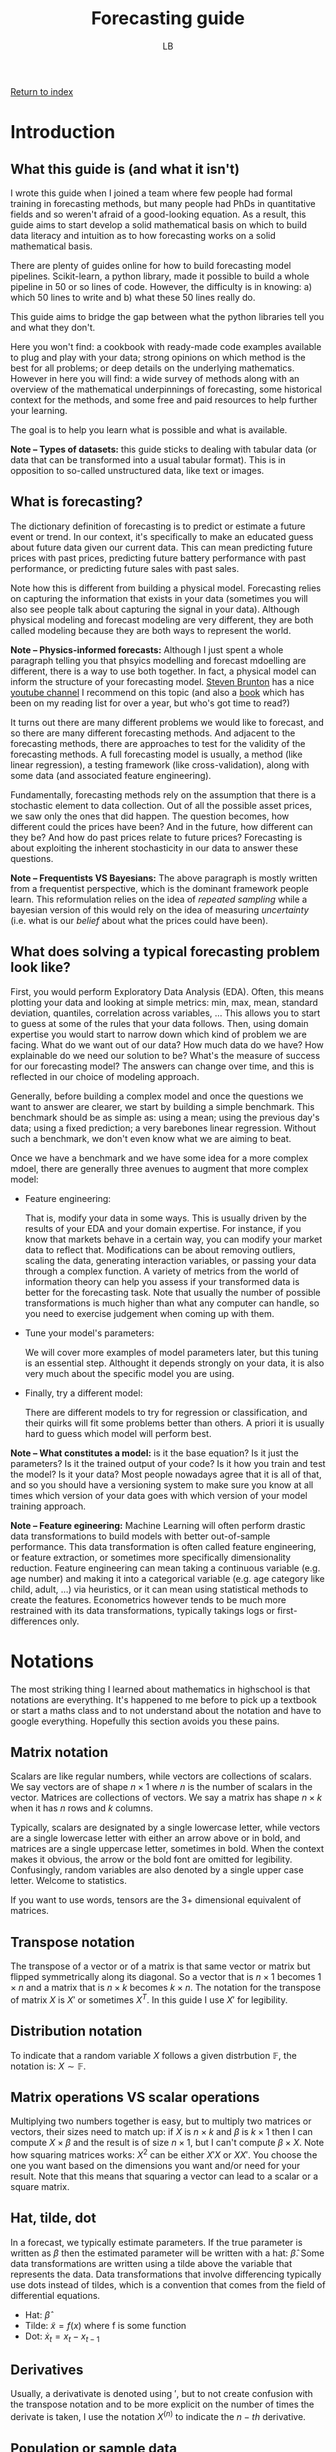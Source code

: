 #+title: Forecasting guide
#+author: LB
#+version: 2

[[./index.org][Return to index]]

* Introduction

** What this guide is (and what it isn't)

I wrote this guide when I joined a team where few people had formal training in forecasting methods, but many people had PhDs in quantitative fields and so weren't afraid of a good-looking equation.
As a result, this guide aims to start develop a solid mathematical basis on which to build data literacy and intuition as to how forecasting works on a solid mathematical basis.

There are plenty of guides online for how to build forecasting model pipelines. Scikit-learn, a python library, made it possible to build a whole pipeline in 50 or so lines of code. However, the difficulty is in knowing: a) which 50 lines to write and b) what these 50 lines really do.

This guide aims to bridge the gap between what the python libraries tell you and what they don't.

Here you won't find: a cookbook with ready-made code examples available to plug and play with your data; strong opinions on which method is the best for all problems; or deep details on the underlying mathematics.
However in here you will find: a wide survey of methods along with an overview of the mathematical underpinnings of forecasting, some historical context for the methods, and some free and paid resources to help further your learning.

The goal is to help you learn what is possible and what is available.

*Note -- Types of datasets:* this guide sticks to dealing with tabular data (or data that can be transformed into a usual tabular format). This is in opposition to so-called unstructured data, like text or images.

** What is forecasting?

The dictionary definition of forecasting is to predict or estimate a future event or trend. In our context, it's specifically to make an educated guess about future data given our current data. This can mean predicting future prices with past prices, predicting future battery performance with past performance, or predicting future sales with past sales.

Note how this is different from building a physical model. Forecasting relies on capturing the information that exists in your data (sometimes you will also see people talk about capturing the signal in your data). Although physical modeling and forecast modeling are very different, they are both called modeling because they are both ways to represent the world.

*Note -- Physics-informed forecasts:* Although I just spent a whole paragraph telling you that phsyics modelling and forecast mdoelling are different, there is a way to use both together. In fact, a physical model can inform the structure of your forecasting model. [[https://www.eigensteve.com/][Steven Brunton]] has a nice [[https://www.youtube.com/channel/UCm5mt-A4w61lknZ9lCsZtBw][youtube channel]] I recommend on this topic (and also a [[https://databookuw.com/][book]] which has been on my reading list for over a year, but who's got time to read?)

It turns out there are many different problems we would like to forecast, and so there are many different forecasting methods. And adjacent to the forecasting methods, there are approaches to test for the validity of the forecasting methods. A full forecasting model is usually, a method (like linear regression), a testing framework (like cross-validation), along with some data (and associated feature engineering).

Fundamentally, forecasting methods rely on the assumption that there is a stochastic element to data collection. Out of all the possible asset prices, we saw only the ones that did happen. The question becomes, how different could the prices have been? And in the future, how different can they be? And how do past prices relate to future prices? Forecasting is about exploiting the inherent stochasticity in our data to answer these questions.

*Note -- Frequentists VS Bayesians:* The above paragraph is mostly written from a frequentist perspective, which is the dominant framework people learn. This reformulation relies on the idea of /repeated sampling/ while a bayesian version of this would rely on the idea of measuring /uncertainty/ (i.e. what is our /belief/ about what the prices could have been).

** What does solving a typical forecasting problem look like?

First, you would perform Exploratory Data Analysis (EDA). Often, this means plotting your data and looking at simple metrics: min, max, mean, standard deviation, quantiles, correlation across variables, ... This allows you to start to guess at some of the rules that your data follows.
Then, using domain expertise you would start to narrow down which kind of problem we are facing. What do we want out of our data? How much data do we have? How explainable do we need our solution to be? What's the measure of success for our forecasting model? The answers can change over time, and this is reflected in our choice of modeling approach.

Generally, before building a complex model and once the questions we want to answer are clearer, we start by building a simple benchmark. This benchmark should be as simple as: using a mean; using the previous day's data; using a fixed prediction; a very barebones linear regression. Without such a benchmark, we don't even know what we are aiming to beat.

Once we have a benchmark and we have some idea for a more complex mdoel, there are generally three avenues to augment that more complex model:

+ Feature engineering:

  That is, modify your data in some ways. This is usually driven by the results of your EDA and your domain expertise. For instance, if you know that markets behave in a certain way, you can modify your market data to reflect that. Modifications can be about removing outliers, scaling the data, generating interaction variables, or passing your data through a complex function. A variety of metrics from the world of information theory can help you assess if your transformed data is better for the forecasting task. Note that usually the number of possible transformations is much higher than what any computer can handle, so you need to exercise judgement when coming up with them.
  
+ Tune your model's parameters:

  We will cover more examples of model parameters later, but this tuning is an essential step. Althought it depends strongly on your data, it is also very much about the specific model you are using.

+ Finally, try a different model:

  There are different models to try for regression or classification, and their quirks will fit some problems better than others. A priori it is usually hard to guess which model will perform best.

*Note -- What constitutes a model:* is it the base equation? Is it just the parameters? Is it the trained output of your code? Is it how you train and test the model? Is it your data? Most people nowadays agree that it is all of that, and so you should have a versioning system to make sure you know at all times which version of your data goes with which version of your model training approach.

*Note -- Feature egineering:* Machine Learning will often perform drastic data transformations to build models with better out-of-sample performance. This data transformation is often called feature engineering, or feature extraction, or sometimes more specifically dimensionality reduction. Feature engineering can mean taking a continuous variable (e.g. age number) and making it into a categorical variable (e.g. age category like child, adult, ...) via heuristics, or it can mean using statistical methods to create the features. Econometrics however tends to be much more restrained with its data transformations, typically takings logs or first-differences only.

* Notations

The most striking thing I learned about mathematics in highschool is that notations are everything. It's happened to me before to pick up a textbook or start a maths class and to not understand about the notation and have to google everything. Hopefully this section avoids you these pains.

** Matrix notation

Scalars are like regular numbers, while vectors are collections of scalars. We say vectors are of shape \( n \times 1 \) where \( n \) is the number of scalars in the vector. Matrices are collections of vectors. We say a matrix has shape \( n \times k \) when it has \( n \) rows and \( k \) columns.

Typically, scalars are designated by a single lowercase letter, while vectors are a single lowercase letter with either an arrow above or in bold, and matrices are a single uppercase letter, sometimes in bold. When the context makes it obvious, the arrow or the bold font are omitted for legibility. Confusingly, random variables are also denoted by a single upper case letter. Welcome to statistics.

If you want to use words, tensors are the 3+ dimensional equivalent of matrices.

** Transpose notation

The transpose of a vector or of a matrix is that same vector or matrix but flipped symmetrically along its diagonal. So a vector that is \( n \times 1 \) becomes \( 1 \times n \) and a matrix that is \( n \times k \) becomes  \(k \times n \). The notation for the transpose of matrix \( X\) is \( X' \) or sometimes \( X^T \). In this guide I use \( X' \) for legibility.

** Distribution notation

To indicate that a random variable \( X \) follows a given distrbution \( \mathbb{F} \), the notation is: \( X \sim \mathbb{F} \).

** Matrix operations VS scalar operations

Multiplying two numbers together is easy, but to multiply two matrices or vectors, their sizes need to match up: if \( X\) is \( n \times k \) and \( \beta \) is \( k \times 1 \) then I can compute \( X \times \beta \) and the result is of size \( n \times 1 \), but I can't compute \( \beta \times X \). Note how squaring matrices works: \( X^2 \) can be either \( X'X \) or \( XX' \). You choose the one you want based on the dimensions you want and/or need for your result. Note that this means that squaring a vector can lead to a scalar or a square matrix.

** Hat, tilde, dot

In a forecast, we typically estimate parameters. If the true parameter is written as \( \beta \) then the estimated parameter will be written with a hat: \( \hat{\beta} \). Some data transformations are written using a tilde above the variable that represents the data. Data transformations that involve differencing typically use dots instead of tildes, which is a convention that comes from the field of differential equations.
+ Hat: \( \hat{\beta} \)
+ Tilde: \( \tilde{x} = f(x) \) where f is some function
+ Dot: $\dot{x}_{t} = x_{t} - x_{t-1}$
  
** Derivatives

Usually, a derivativate is denoted using \( ' \), but to not create confusion with the transpose notation and to be more explicit on the number of times the derivate is taken, I use the notation \( X^{(n)} \) to indicate the \( n-th \) derivative.

** Population or sample data

Throughout the guide, I talk about population data and sample data. The population is the entire data that can, while the sample data is the part of that total that I collected.

For instance, if I measure the height of everyone in a building, that is a sample of all the heights that are possible for people. Note that the definition of population data can be difficult: it could be all the people currently alive, or all the people ever. How far back do we go? Up until homo sapiens first appears? Such considerations are usually important insofar as it's important to understand if the data that was collected was collected because it was special in some way (e.g. is there some selection bias at play).

Consider a maybe less contrived example. In the stock market, we observe only one price for each time of the day for each asset. What is the population distribution for that data? Is it a distribution for each time? What if some times have no new prices? Is it a distribution for each day? Is it a distribution for each asset? It's unlikely that there is a true answer here, rather what matters is what we're trying to model.

** Expectation, variance, covariance

The operator \( \mathbb{E} \) is called the expectation, or expected value, and it is (usually) equivalent to the mean. The variance operator is most often written \( Var \), and the covariance operator \( Cov \).

** Conditional notation

Sometimes, we want to express what we know about a random variable given some knowledge we already have, as opposed to without that knowledge. Consider the random variable \( Y \), and some information \( X \). We write formally that \( Y \) given \( X \) is \( Y | X \).

* Machine Learning and Econometrics

** Why bother with Econometrics

Nowadays, almost all the best forecasting methods come from the field of Machine Learning (ML). So why bother with an old field like Econometrics? Although it's often true that Econometrics methods perform less well (specifically when measuring out-of-sample performance), they are often much more explainable. Moreover, the mathematics of ML tend to focus on numerical computation while the mathematics of Econometrics tend to focus on analytical solutions to modelling problems. As a result, the two tool sets complement each other well.

** Econometrics

Historically, Econometrics came first. It can be considered a sub-branch of Statistics and Economics. Some classic questions for Econometrics are:
+ Given some past price data, can I predict future price data?
+ Given an equation for how unemployment and inflation are linked, can I estimate the parameters of this equation?
+ Can I evaluate the existence/validity of the causal link between seemingly unrelated data?

Because Econometrics is older, it concerns itself a lot with:
+ Causality and how to recover it from data, in the context of explaining in-sample effects.
+ Estimation with small datasets (Economics departments used to have armies of grad students invert matrices by hand).
+ Analytical solutions and other theoretical results (e.g. BLUE estimators).

** Machine Learning

Machine Learning is a more recent field and is usually considered a sub-branch of Statistics and Computer Science. Machine Learning concerns itself more with issues of pattern recognition. Some classic questions for Machine Learning are:
+ Given different classes for my data, can I predict the class of a new piece of data?
+ How well does my prediction generalize outside of my training data?
+ Can I use the features of my data to come up with a classification?

Because Machine Learning is more recent and is more in line with modern computing advances, it concerns itself a lot with:
+ Numerical solutions to problems (e.g. gradient descent).
+ Out-of-sample predictions and predictions on very different data (i.e. overfitting).
+ Applied heuristics (e.g. how to select a best model in practice, regardless of theory?).

Nowadays both fields can and should use each others' tools. In practice, both can tend to look down on each other. ML practitioners think Econometricians don't know how to use computers properly and Econometricians think it's crazy that people don't seem to care about causality or statistics anymore.

** Supervised or unsupervised learning

*** Some examples of problems and their solutions

+ Can you predict future energy prices with past prices and weather forecasts?
  Linear regression approach:
  + Strong model assumption of linearity
  + Distributional assumptions built-in, so immediate hypothesis tests and confidence intervals
  + Easily explainable
          
  Random Forest approach:
  + Less overfitting, no parametric formula assumptions
  + Less explainable (SHAP can explain feature importance but is flawed)
  + No confidence intervals unless we bootstrap, requiring more data and/or compute

+ Can you predict whether a bus's battery will last until the end of a trip?

  Polynomial or Exponential regression to fit battery discharge behavior on given road:
  + Strong model assumptions closely fit our physical understanding
  + Granularity of prediction during the ride
  + Easily explainable
	
  Classification approach:
  + Easy to compute even before the trip based on battery, vehicle, and route indicators
  + Very easy to communicate
  + Simple 0 or 1 indicator, but not very granular

* Regression

** Why focus on regression analysis

In the next section we will spend a significant amount of time on regression analysis and its mathematical underpinnings. The reason for this choice is four-fold:

+ Regression is a somewhat simple model with strong mathematical underpinnings. These assumptions are very useful for understanding what we want in a "well-behaved" model, not just for linear regression.
+ Regression has a lot of extensions. It can be linear or have many different shapes, it has extensions that allow for parameter shrinkage and automatic selection (see elastic net later on), and overall offers a surprisingly flexible and explainable framework. Even in cases where the ultimate model is not linear regression, I still find myself thinking about a lot of the concepts I explain here when making sure my random forest or support vector machine is working correctly.
+ A lot of classification models can be represented with a regression set up (e.g. logit or probit).
+ That's how I learned forecasting, so I'm biased.

*Note -- What does the word regression mean?:* You may have heard the term /regression towards the mean/, and you might know that regression in most contexts means /going back/ or /reverting/. Regression towards the mean is when you sample data from some process, let's say you measure people's heights, and you observe a really large number, say someone measures above 2 meters. Then you would expect your next sample to not be so extreme, and instead be \closer\ to the mean value, in our example the mean height.

** History

Regression was officially discovered and published by Adrien-Marie Legendre in 1805, although Gauss is rumored to have used the method in his work up to 10 years before and is credited with significant advancements to the method.
The method originally came from the fields of astronomy and geodesy, and in particular came about to solve the challenges of navigating the Earth's oceans during the Age of Discovery.

The problem to solve was the following: given some features \( X \), a \( n \times k \) matrix, and some outputs \( y \), a \( n \times 1 \) vector, can you find the link between \( X \) and \( y \)? Nowadays Econometrics also really cares about whether that link is causal (which is arguable not a mathematics question), but the fundamental mathematical problem is to estimate that relationship.

The problem they set out to solve is to find \( \beta \) such that:

\[y = X \beta + \varepsilon \]

This equation is often called the /regression anatomy formula/.

Another way of looking at it, is to think about defining the shape of the error that you are willing to live with:

\[\varepsilon = y - X \beta\]

Note that \( \varepsilon \) is \( n \times 1 \) and \( \beta \) is \( k \times 1 \).

Furthermore keep in mind that the fundamental goal of linear regression is to reduce the dimensionality of your problem. Reducing a scatter of points to a single line loses some information. The data is not allowed to move in some directions as a trade-off to make the problem more explainable. Ideally all the movement removed is represented by the error term, but that is not always true.

*Note -- Linear VS non-linear regression:* What makes the regression linear? Above, we saw that we can interpret regression as defining the shape of error we can live with. If that function is /linear/ in \( X \), then the regression is said to be linear. In practice, this is visible because if you draw your regression line, it will be straight. This consideration is separate from how we measure our error term (vertical, perpendicular, squares, etc), as discussed in the next section.

** How would you solve this?

Looking at the image below with a linear scatter: where would you put the line of best fit?

#+ATTR_HTML: :align center
[[./scatter.png]]

If we draw a straight line through these points, then the distance between the points and the line is our error. Ideally we would want the total error, i.e. the sum of those distances, to be minimized. This idea of minimising a sum of error terms is key to most ML methods.

Visually, that error can be represented by line segments that start at our data points and go towards the fitted line. But which orientation should the segments have?

The segments could intersect with the line of best fit perpendicularly:

#+ATTR_HTML: :align center
[[./scatter_orthogonal.png]]

Or the segments could all be parallel to one of the axes:

#+ATTR_HTML: :align center
[[./scatter_parallel.png]]

Gauss and Legendre's insight was to draw not line segments, but squares, and to find the line that minimizes those squares:

#+ATTR_HTML: :align center
[[./scatter_squares.png]]

Look at how different those lines look like:

#+ATTR_HTML: :align center
[[./scatter_all_lines.png]]

Fundamentally, there are two considerations:
1. Which direction the error lines are pointing - we saw vertical and perpendicular, but horizontal is also possible. A vertical line (i.e. parallel to the y-axis) implies that we only consider errors for the \( X \) variables, while a horizontal line (i.e. parallel to the x-axis) implies that we only consider errors for \( y \) variable. A perpendicular line implies that we consider the errors for both the \( X \) and \( y \) variables. Whether the line segment is vertical, horizontal, or perpendicular changes the /regression anatomy formula/.
2. How we sum our errors - the most common ways are the /Mean Squared Errors/ (MSE) and the /Mean Absolute Errors/ (MAE). For the MSE, we square our errors and then sum them, while for the MAE we take the absolute value of our errors and then sum them. More formally:

\[MSE = \frac{1}{n} \sum_{i=1}^{n} \left( \varepsilon_i \right)^2 = \frac{1}{n} \sum_{i=1}^{n} \left( y_i - x_i \beta \right)^2 \]
\[MAE = \frac{1}{n} \sum_{i=1}^{n} | \varepsilon_i | = \frac{1}{n} \sum_{i=1}^{n} | y_i - x_i \beta | \]

Where \( y_i \) is a scalar and \( x_i \) is a vector, making the MSE and MAE scalars.

Using vertical lines and squaring them to minimise the MSE is how we obtain the most commonly known regression formula: /Ordinary Least Squares/ (OLS). But of course, all other set-ups are allowed: horizontal errors with the MAE, perpendicular errors with the MSE, etc. That last one is called [[https://en.wikipedia.org/wiki/Total_least_squares][/total regression/]], or sometimes [[https://en.wikipedia.org/wiki/Deming_regression][/orthogonal regression/ or even /Deming regression/]]. It is rare to see it in practice as a form of regression, and instead this approach is more commonly seen in ML methods such [[https://en.wikipedia.org/wiki/Principal_component_analysis][Principal Component Analysis (PCA)]] or [[https://en.wikipedia.org/wiki/Support_vector_machine][Support Vector Machines (SVM)]].

For now, we focus our attention on OLS, and why the insight of minimising squares is so powerful:
+ Squaring your errors before adding them together means that positive errors and negative errors do not cancel each other out.
+ The square function is easy to differentiate, so we can look at our estimated errors, square them, and taking the derivative, we can easily derive our estimator for \( \beta \) analytically. Compare this with the MAE, which has a kink around 0 and is therefore not easily differentiable.
+ Squaring is how we calculate the Euclidian distance in an arbitrary vector space. Looking at the vector space spanned by \( X \), squaring the elements is like computing the \( L2 \) norm. In particular, you can prove that minimizing the \( L2 \) norm is a type of projection onto a vector space. And since minimizing the \( L2 \) norm is how we solve for our OLS estimator, we can understand OLS as a projection of \( y \) onto the vector space spanned by \( X \). This gives us a strong geometric representation of what our approach does.

** Key Theorems

We now turn our attention to the two key results needed for classical linear regression to work nicely: the Law of Large Numbers (LLN) and the Central Limit Theorem (CLT). Both are limit theorems but the former is about point estimation while the latter is about distributional estimation.

*** LLN

\[ \lim_{n \to \inf} \frac{1}{n} \sum_{i=1}^{n} x_i = \overline{X}_n = \mathbb{E}[X]\]

The main intuition behind the LLN is that if you repeat an experiment enough times, the average value of the samples is the true average. More specifically, this theorem makes use of mathematical limits and claims that as we get more data, we converge to the true average.

*** CLT

\[ \lim_{n \to \inf} \frac{\sqrt{n}}{\sigma} \left( \overline{X}_n - \mu \right) \sim \mathcal{N}(0,1) \]

The main intuition behind the CLT is that if you repeat an experiment enough times, you know how the average of those experiments will behave. More specifically, the distribution of the average value of the samples follows a normal distribution.

Historically, the normal distribution and the mean are two very well-understood tools in statistics. As a result, the LLN and CLT work together as the building blocks of many forecasting methods. They are the reason why having more data is better. It's better in fact because these are limit theorems, and more data (should) mean better convergence. In practice, finite sample properties of limit theorems are not always very well-behaved. There are heuristics to deal with this, but in general:
+ For Econometrics methods using OLS, 300 data points can be enough
+ For ML methods using trees, 1 000 data points can be enough

These two theorems together guarantee a wide variety of desirable properties for linear regression (i.e. BLUE estimator via the Gauss-Markov theorem). However, these two theorems are also what allows bootstrapping and neural networks to work. They really underpin the whole field of estimation.
Here I've expressed these ideas using the Frequentist framework, but these theorems also Bayesian equivalents.

The next section covers assumptions needed for our OLS estimator to be well-behaved. These assumptions are chosen in large part for how they rely on the LLN and CLT.

*Note -- Why is there no \( n \) on the right hand side of the limit equation?* For many years, I was told it's bad form to have the \( n \) there, with no better explanation. It's not until reading [[./book-list.org][The Simple and Infinite Joy of Mathematical Statistics]] that I saw a good reason: once you take the limit in a given variable, it is gone from your expression! For years that convention was nagging at me just enough to stay in mind, not enough to actively seek out the reason, but now I (and you) know.

** The OLS estimator

There are many equivalent ways to derive the Ordinary Least Squares estimator for a linear equation. Here we take the square of our errors and differentiate them. Setting the derivative equal to 0 allows us to solve for the $\beta$ that minimizes the errors. We check that this is indeed the minimum by taking the second derivative. Note that the following is written in matrix notation, so $\varepsilon' \varepsilon$ is really $\varepsilon^2$. Note how $\varepsilon' \varepsilon$ is a scalar. We start with the first order condition:

\begin{alignat}{3}
  \mathop{\arg\min}\limits_\beta \hspace{2mm} \varepsilon' \varepsilon \\
  &= \mathop{\arg\min}\limits_\beta (y - X \beta)'(y - X \beta) \\
p  &\Leftrightarrow \frac{d}{d\hat{\beta}} \left[(y - X \hat{\beta})' (y - X \hat{\beta}) \right] = 0 \\
  &\Leftrightarrow \frac{d}{d\hat{\beta}} \left[y'y - y' X \hat{\beta} - \hat{\beta}' X' y + \hat{\beta}' X' X \hat{\beta} \right] = 0 \\
  &\Leftrightarrow \frac{d}{d\hat{\beta}} \left[y'y - 2 \hat{\beta}' X' y + \hat{\beta}' X' X \hat{\beta} \right] = 0 \\
  &\Leftrightarrow - 2 X' y + 2 X' X \hat{\beta} = 0 \\
  &\Leftrightarrow X' X \hat{\beta} = X'y \\
  &\Leftrightarrow \hat{\beta} = (X'X)^{-1}X'y
\end{alignat}

From (1) to (2), replace \( \varepsilon \) by its definition. \\
From (2) to (3), take the first derivative to find the \( \arg\min \). Use \( \hat{\beta} \) to indicate the estimator as opposed to the true value. Note that this whole expression is a scalar, it is equal to the number 0, not a matrix of 0s. This means we can take transposes of each element. \\
From (3) to (4), expand the terms. \\
From (4) to (5), rearrange the scalar terms to group them by exponent of \( \beta \). \\
From (5) to (6), apply the derivative. \\
From (6) to (7), move over the terms by adding on both sides and dividing by 2 on both sides. \\
Finally from (7) to (8), multiply by the inverse on both sides. \\

Now we look at the second order condition:
\begin{alignat}{1}
  \frac{d^2}{d\hat{\beta}^2} \left[(y - X \hat{\beta})' (y - X \hat{\beta}) \right] = X'X > 0
\end{alignat}

So the estimator does in fact minimize the squared error. \\

The complete derivation is only included to satisfy the more curious readers. For those who want some extra credit, look into two other ways of deriving this same estimator: the method of moments and the maximum likelihood estimation method. Regardless, the most important thing to remember from this derivation is the final formula:
\[ \hat{\beta} = (X'X)^{-1}X'y \]
Most crucially, note the need for matrix inversion. A lot of estimation methods rely under the hood on matrix inversions, which is one of the reasons why inverting matrices is such an important aspect of modern computing.

In the next section, we look in detail at the assumptions that make OLS the *best* estimator.

** Assumptions deep-dive

A few assumptions are required so we can use our theorems to make OLS a valid estimation method. These assumptions are sometimes labeled *A1* to *A5* (*A* for assumption) and have a few variations. I list all these assumptions in quite a lot of (mathematical) detail here in an attempt to provide a mathematically solid intuition.

**** *A1*: \( X \) is a \( n \times k \) matrix with rank \( \rho(X) = k \), i.e. it has full rank
  The rank of the matrix refers to how many /true/ columns there are in the matrix. Remember that the columns in \( X \) are the features, so this is really a statement about the validity of our features. A classic case where this rank assumption is violated is if one column can be written as a linear combination of other columns, then that column contains redundant information and it wouldn't count towards the rank of \( X \). \\
  Consider the case where one column is \( age \), and another column is \( age \times 2 \). The second column does not contain any new information. Another example would be a column for \( salary \), a column for \( years\_of\_study \), and a third column which is \( salary + years\_of\_study \times 10 000 \). That third column contains fundamentally the same information as the first two. This issue is also particularly common when creating categorical variables and including all the categories.
  Note however how this only applies to linear combinations. A column like \( age^2 \), or \( salary \times years\_of\_study \) would not be a linear combination of other columns because two columns are multiplied together. These are actually valid and often useful transformations.
  
**** *A2*: The model is linear and can be written as\( y = X \beta + \varepsilon\) with \( \mathbb{E}[\varepsilon] = 0 \)
  This assumption is about the shape of the model. We assume a linear relation between our features and our outcomes. Note that the condition on the expectation of \( \varepsilon \) is easily obtained by taking advantage of the fact the \( \mathbb{E} \) operator is linear. Consider the case where \( \mathbb{E}[\varepsilon] = \mu \), you can rearrange your terms to redefine \( \tilde{X} = X + \mu \), and \( \tilde{\varepsilon} = \varepsilon - \mu \) and satisfy that condition.

**** *A3*: The different features (i.e. columns) in \( X \) are "unrelated" or "exogenous" with respect to \( \varepsilon \)
  This assumption is about making sure that the errors do not actually contain signal. A classic case where this happens is when there is another feature that is not included in \( X \) but is correlated with the features in \( X \). Consider running a regression of \( salary \) on \( years\_of\_schooling \). \( age \) is most likely correlated with both \( salary \) and \( years\_of\_schooling \) but is not included in the features. This means that \( \varepsilon \) will be correlated with our \( X \). We call such variables *confounders*, and when forgotten they introduce bias in our estimate for \( \beta \).\\
    A3 comes in different flavors. Here they are, in order where the first one is the strongest assumption and the last one is the weakest (in the sense that the stronger assumption implies the weaker one). The details of what this means for the estimator \( \beta \) is out of the scope of this guide, but I think it can be useful to see how subtle differences can actually mean a lot:

***** *A3F*: \( X \) is /non-stochastic/ or /fixed in repeated samples/.
This is when \( X \) is actually not a random variable. For the cases we concern ourselves with, this is almost never the case. However it shows how all of our estimation techniques rely on our data being stochastic.
***** *A3Rfi*: \( X = {x_{i,j}}, \forall i, j \) are /random and mutually statistically fully independent/ from \( \varepsilon_i \).
Note how this independence is across features and across individuals (i.e. across the columns and across the rows). This is a very strong assumption and is almost never true, simply by virtue of the fact that most things are correlated in life.
***** *A3Rmi*: \( X \) are random and with \( \varepsilon \) are vector mean independent, i.e. \( \mathbb{E}[\varepsilon | X] = constant \) (that constant must be 0 from A2).
Note first that I use vector notation here, meaning that the independence holds across individuals (i.e. across rows). Secondly take note of what the conditional expected value means: I can't learn more information about \( \varepsilon \) by adding that I know X.
***** *A3Rsru*: \( X = {x_{i,j}} \) are random and with \( \varepsilon \) are same row uncorrelated, i.e. \( \mathbb{E}[\varepsilon_i x_{i,j}] = 0 \forall i,j \).
Note that this is no longer vector notation, so there could be some correlation across the rows between our features and our errors. These are sometimes referred to as spillover effects and they are the bane of randomized control trials. Note also that we don't write this as a conditional expectation, but as a multiplication. In practice, \( \mathbb{E}[\varepsilon_i | x_{i,j}] = 0 \forall i,j \) would be a different stronger assumption, but in practice we would use it to show that the product is 0. This is the part that matters mechanically for getting rid of bias terms.

**** *A4*: The variance of the errors is of a known shape
We now look at assumptions on the covariance of the errors. Just like *A3*, the following are in order of the strongest to the weakest assumption:
***** *A4GMiid*: \( \varepsilon_i | X \) are identically and independently drawn and all moments of \( \varepsilon \) are finite.
Moments are key statistics of distributions and generalize the idea of mean and variance. The mean is the first moment, the variance is the second moment, the skewness is the third moment, and the kurtosis (i.e. the /tailedness/) is the fourth moment. The number of the moment refers to the largest polynomial used to compute it. The mean uses a power of 1, while the variance a power of 2, etc. This assumption implies that all individual \( \varepsilon \) have the same mean, variance, etc. The moments being finite is very important as that condition is needed for the LLN and CLT to work properly. In practice, we never get infinite values, but we can still get numerically unstable ones.
***** *A4GM*: \( \mathbb{E}[\varepsilon \varepsilon' | X] = \sigma^2 I_n \) where \( \sigma < \inf \) (i.e. the second moment is finite).
Here \( I_n \) is the identity matrix of size \( n \times n \), so really this means that we have the following properties for our errors: (i) /homoskedasticity/: \( \mathbb{E}[\varepsilon_i^2] = \sigma^2 \)n, so our errors have the same variance regardless of our \( X \) and (ii) /no autocorrelation/: \( \mathbb{E}[\varepsilon_i \varepsilon_k] = 0 \forall i \ne k \), so our errors are not correlated across rows with each other.
***** *A4 \( \Omega \)*: \( \mathbb{E}[\varepsilon \varepsilon' | X] = c^2 \Omega \) where \( \Omega \) is a \( n \times n \), positive definite matrix, and all its elements are finite.
This assumption is weaker because it allows for correlation across \( \varepsilon_i \) in \( \Omega \), but note how we still require finite second moments. If the variance is not finite, our errors are unbounded and everything breaks down.

**** *A5*: The errors are normally distributed
\( \varepsilon | X \sim \mathcal{N}(0,\sigma^2 I_n) \)
This final assumption is what allows us to use standard-t as well as normal distributions when performing hypothesis tests, and it is the assumption most susceptible to breaking. Even if we can confirm the distribution of the errors in sample, it is very difficult to have any certainty about the distribution of the errors out of sample.
In practice, this assumption is used as a check that our model is behaving appropriately, otherwise we'd have to go back to the drawing board. \\

*Note -- Which assumptions do we actually use*: In classical Econometrics, the most common assumptions we try to have are *A1*, *A2*, *A3Rmi*, *A4GM*, and *A5*. This is mostly based on heuristics, and of course the stronger the assumptions you can guarantee, the better. \\

*Note -- OLS is the /best/*: OLS is best in the BLUE sense. BLUE here stands for Best Linear Unbiased Estimator. Best is meant in the variance sense, as in the estimator with the least variance. Linear is self-explanatory: we assume a linear relationship between our features and our outcomes. Unbiased means that the expected value of our estimator is the true value of our estimator (i.e. \( \mathbb{E}[\hat{\beta}] = \beta \) ), meaning whatever our estimation biases they are symmetric around the true value.

** Potential assumption violations

We now consider what happens if the above assumptions are violated. Fundamentally, if any of these is violated, then OLS is no longer the /best/ estimator. But each assumption violation comes with its own flavor of trouble.
**** *A1 violations*
  This means that we have multicollinearity. The matrix \( (X'X)^{-1} \) is not full rank and so cannot be inverted. In practice, this often happens when two or more features are almost linear combinations of each other. Consider for example a regression where only people aged 22 and under are considered. If most children start schooling at age 3, and most children are in education until they turn 18 years old, then their age and the total number of years they've spent in school are very closely related. \\
  This means that \( (X'X) \)'s determinant will be numerically unstable, leading to wide variation in the estimation of its inverse. As a result the OLS estimator will be very susceptible to small changes. A lot of modern python or R libraries imlpement checks and might or might not give you a warning if it detects a potential multicollinearity issue.
**** *A2 violations*
  If the model is fundamentally not linear, then approximating it with a linear equation won't work. However, maybe you know that your model is not linear, but what you want is to capture a specific part of your signal that is itself linear. In that case A2 isn't so restrictive. Moreover, consider a model where you believe that \( y = \beta_0 \times x_1^{\beta_{1}} \times x_2^{\beta_{1}} \times \varepsilon \). You can easily linearilize such a model by taking logs: \( \log(y) = \log(\beta_0) + \beta_1 \log(x_1) + \beta_2 \log(x_2) + \log(\varepsilon) \). \\
  We look at more possible model transformations in the next part.
**** *A3 violations*
  If the errors and the features are correlated, then either you can include more confounders in your features, or you can try to adjust for it by giving your errors some variability based on your features (see White standard errors or other heteroskedastic-resistant standard errors). \\
  This ensures that the error bounds on your estimator reflect your uncertainty better.
**** *A4 violations*
  If the errors are correlated with each other, then the estimated errors will underestimate the true errors. Using Generalized Least Squares instead of OLS can help account for that.
**** *A5 violations*
  If the errors are not normally distributed, then hypothesis testing won't work as well as it relies on normality assumptions.

** Model extensions

Now that we have a strong understanding of how OLS works, let's discuss ways to expand or transform the base model to account for more use-cases. Once again, although I use OLS as an example here, all of these methods are valid for any estimation approach. Here I present a variety of methods individually, but they can be combined as you see fit for your own problem.

**** *Polynomial transformations:*

As mentionned briefly above, you can modify your data directly. Instead of regressing \( y \) on \( X \), you regress \( y \) on \( X^r \) where \( r \in \mathbb(R) \). This is a good way of allowing a type of non-linear relationship between \( y \) and \( X \). Note that the fundamental equation is still linear however: \( y = X^r \beta + \varepsilon \)n. Note also that not all features need to be exponentiated. Some features might have a fully linear component while others have one or several exponentiated components.

**** *Logarithmic/exponential transformations:*

Just like above, modify your data to add some form of non-linearity to your data: \( y = \log(X) \beta + \varepsilon \). Note again the example given above for the violations of A2, where using a log transform can be a way of getting rid of interaction terms.

**** *Interactions:*

This is mathematically similar to a polynomial transformation, however this time we are multiplying across features. For example, you might believe that \( wind \) and \( sunlight \) both have an effect on renewable energy prices, but also that they interact with each other. Generating the new feature \( wind \times sunlight \) will help your regression model to capture that. Models like OLS need these variables to be defined explicitly, while models like random forests or support vector machine might be able to come up with a complex relationship on their own. However even the more complex algorithms can gain in speed from you making that feature and forcing your model to use it.

**** *Time and Space effects:*

If we write out the regression anatomy formula in scalar form:

\begin{equation*}
  y_{i,t} = \alpha_i + \beta \times x_{i,t} + \delta_t + \varepsilon_{i,t}
\end{equation*}

And compare that to the classic regression anatomy formula in scalar form:

\begin{equation*}
  y_{i} = \alpha + \beta \times x_{i} + \varepsilon_{i,t}
\end{equation*}

Note how the \( \alpha \) depends on individuals while the \( \delta \) depends on time, and the feature and output depend on both. Sometimes our data exhibits a time trend, for example population increasing over time. Sometimes it also exhibits individual effects, for example this region is fundamentally slightly different from this other region. We can capture these time and space fixed effects with these added constants. \\
Now our estimate for \( \beta \) won't include any of the time or space effects. For instance, if we are trying to predict our monthly sales for all our stores, across several years, based on some weather data, then including \( \alpha \) and \( \delta \) will get rid of the time trends and of the idiosyncracies of where the stores are located. In that case, \( \beta \) will reflect the impact of the weather omitting the time and space trends. So if we care about which store site is most affected by the weather, this will be reflected in \( \alpha \). If we care about which month impacts sales the most, this will be reflected in \( \delta \).

**** *Generalized Least Squares:*

From our previous discussion, the worst *A4* assumption is *A4 \( \Omega \)*:

\begin{equation*}
  \mathbb{E}[\varepsilon \varepsilon' | X] = c^2 \Omega
\end{equation*}

In that case, there is a better estimator than the OLS estimator. Use:

\begin{equation*}
  \hat{\beta} = \arg\min (y - Xb)' \Omega (y - Xb) = (X' \Omega^{-1} X)^{-1} X' \Omega^{-1}y
\end{equation*}

By including the known correlation structure of the errors, the GLS estimator performs better. You would use this model after running a regular OLS and noticing that your sample estimated errors are correlated in some ways. Then you can allow your estimator to account for those. The trade-off is usually that your confidence intervals will be more accurate, but you might need more data to get some good convergence.

**** *Ridge (Tikhonov) regression:*

Historically Ridge regression was developed to deal with regression problems with so many features that multicollinearity (i.e. violation of *A1*) was almost guaranteed. Ridge regression deals with this issue by adding an optimized bias to the regression problem. The base OLS problem is modified to constrain the estimator based on its \( L2 \) norm. The minimization problem becomes:

\begin{equation*}
  \arg\min \limits_\beta (y - X \beta)'(y - X \beta) + \lambda ||\beta||_2
\end{equation*}

If you're familiar with algebra, this is a simple Lagrangian set-up. \\
Solving this new minimization problem yields the Ridge estimator:

\begin{equation*}
  \hat{\beta_R} = (X'X + \lambda I )^{-1}X'y
\end{equation*}

Where \( I \) is the identity matrix of size \( k \times k \) and choosing \( \lambda \), the Ridge parameter, can be done through cross-validation.

**** *Lasso (least absolute shrinkage and selection operator) regression:*

Lasso was invented to improve OLS's out-of-sample prediction accuracy and interpretability by limiting the overall size of the estimator. This time the OLS optimisation problem is modified to constrain the estimator based on its \( L1 \) norm:

\begin{equation*}
  \arg\min \limits_\beta (y - X \beta)'(y - X \beta) + \lambda ||\beta||_1
\end{equation*}

This is called a shrinkage condition, as it forces your \( \beta \) estimates to be smaller than they could be. Just like the Ridge parameter, the Lasso parameter can be chosen optimally through cross-validation.
Solving for the above yields the Lasso estimator:

\begin{equation*}
  \hat{\beta}_{j} = \hat{\beta}_{j}^{OLS} \times \max \left(0, 1 - \frac{N \times \lambda}{| \hat{\beta}_{j}^{OLS} |} \right)
\end{equation*}

Where \( \hat{\beta}_{j}^{OLS} \) is the previously defined OLS estimator, \( N \) is the number of data points, \( \lambda \) is the Lasso parameter. \\
In practice, the Lasso regression ends up turning "on" or "off" different features by setting their \( \beta \) coefficients to 0 based on which features have the highest explanatory power. This is immediately visible from the formula, which yields a 0 if the size of the lambda parameter cannot be compensated for by the size of the \( \beta \) coefficient. \\
Beyond the formula, consider a simple two-feature case where feature 1 is very highly correlated with our outcome variable while feature 2 is only slightly correlated with it. If we want the best fit, then we want \( \beta_{1} \) to be unconstrained as much as possible, and so if we choose the Lasso paramater such that \( \beta_{1} + \beta_{2} < \lambda \) and \( \beta_{2} < \lambda \) then setting \( \beta_{2} \) to \( 0 \) "first" and leaving \( \beta_{1} \) as untouched as possible should yield a better model. \\
The reason why this line of argument works for Lasso and not for Ridge is because Lasso has "kinks" while Ridge is smooth. In other words, the trade-off for Lasso is linear while for Ridge it is quadratic, implying that there is a "middle ground". Geometrically, [[https://upload.wikimedia.org/wikipedia/commons/f/f8/L1_and_L2_balls.svg][this]] graph from wikipedia shows off nicely how the Lasso constraint region leads to kinks.

**** *Elastic Net:*

Ridge and Lasso are closely tied approaches, one being L2 reg and the other L1 reg. Although historically Lasso came to replace Ridge, Elastic Net outperforms both by including both constraints. The problem is defined as:

\begin{equation*}
  \arg\min \limits_\beta (y - X \beta)'(y - X \beta) + \lambda_2 ||\beta||_2 + \lambda_1 ||\beta||_1
\end{equation*}

The use of both constrainsts can make predictions much worse if not properly calibrated, so there exists a variety of heuristics to guide selecting the right \( \lambda \) parameters through cross-validation.

**** *Logistic (Logit) regression:*

If you consider the case of trying to predict a binary outcome with continuous features, it becomes quickly apparent that linear regression isn't good enough. Consider the following example: you have some information about a vehicle's next journey and how much fuel it has, and you want to predict if it will be able to complete a given trip. A useful number to have would be the estimated probability that this trip can be accomplished. This is where the logistic model shines. \\
We now move away from the linear assumption (A2), but this is a curve that still has nice properties. Define:

\begin{equation*}
  \mathbb{P}(x_i) = \frac{1}{1 + e^{-(\beta_0 + \beta_q1 x_i)}}
\end{equation*}

This function is a sigmoid, and is bounded by 0 on the left and 1 on the right. As a result, it is nicely interpretable as the probability of an event given some inputs. \\
To transform the Logit regression into a classification model, choose a threshold \( t \) such that if \( \mathbb{P}(x_i) > t \) the class is 1 and otherwise it is 0. Note that the most common method of parameter estimation here is maximum likelihood estimated (MLE), using the logit's log-likelihood and solving when the derivatives are 0.

**** *Probit (probability unit) regression:*

Similarly to Logit regression, probit regression is used for classification. Once again, it relies on a modification of the linear assumption (A2): \( \mathbb{P}(Y = 1 | X) = \phi(X'\beta) \) where \( \phi \) is the cumulative distribution function of the standard normal. \\
Note once again that the most common method of parameter estimation here is maximum likelihood estimated (MLE).

**** *Generalized Linear Model:*

Rather than its own model, this is a generalization of OLS that covers all of the models we just discussed. It is defined as follows:

\begin{equation*}
  \mathbb{E}[y | X] = g^{-1}(X\beta)
\end{equation*}

Here we define \( g \) as the /link function/ and it can be the usual linear form as seen in A2, or it can be a probit, a polynomial transformation, etc ... \\


*Note -- \( L1 \) and \( L2 \) norm:* Generally speaking, any measure that satistfies a few properties can be considered a distance in an arbitrary vector space. Such a measure of distance is called a norm. These norms are often referred to as the \( L0 \), \( L1 \), \( L2 \), ... norm. The notation used for the norm is \( ||x||_n \) where \( n \) is the dimension of the norm. The most common norms you'll encounter are \( L1 \) and \( L2 \), where \( L1 \) is the absolute value and \( L2 \) is the Euclidian distance (notice the throwback to the different ways of defining the line of best fit!). Formally, with \( *x* \) a vector with elements \( x_i, i = 1, 2, ..., n \) and with \( |\cdot| \) the absolute value operator: \( L1: ||\textbf{x}||_1 = \sum_{i=1}^{n} |x_i| \) and \( L2: ||\textbf{x}||_2 = \sqrt{\sum_{i=1}^{n} x_i^2} \). \\

*Note -- Non-Econometrics regression methods:* So far we have focused quite extensively on methods that come from the field of Econometrics. However as I emphasize throughout the guide, a lot of what I explained is still useful for other methods. There are two in particular that I want to highlight: Random Forests (RF) and Support Vector Machine (SVM) Regression.\\
These two forecasting methods are the bread and butter of Machine Learning forecasting. In particular SVMs were all the rage until Deep Neural Nets became computationally available. Both methods were born out of Computer Science, and so are fundamentally built with computation in mind. In particular, the XGBoost implementation of RF is exceptionally fast to train and its wide variety of hyper-parameters lends itself really well to reducing overfitting. Kaggle, a website dedicated to data science competitions, reports that most competition winners use the XGBoost implementation of RF. In fact, an equally long guide could be written just about tuning an optimal XGBoost model. \\
All things considered, making sure your data is well-behaved and harnessing computationally hyper-efficient algorithms like XGBoost is how you build robust forecasting pipelines.

* Classification

** A general framework

You will sometimes encounter the terms "classification" or "clustering" used interchangeably. This is fine but there is actually a mathematical distinction:
+ Clustering relies on some defined measure of distance to a hypothetical “cluster of data”.
+ Classification relies on building a decision boundary in your data’s space.

The problem both approaches are trying to solve is that of bucketing or labeling your data. Examples of this can be:
+ Distinguishing a buying customer from or a browsing customer.
+ Distinguishing a machine that is still behaving properly from one that has a strange behavior.
+ Classifying events as "expected" or "outliers".

Whereas a regression approach tries to find the relationship between continuous or discrete features and a /continuous/ outcome, classification tries to find the relationship between continuous or discrete features and a /discrete/ outcome. In short, the tasks are decided by the type of outcome variable we want.\\
Note that a lot of classification methods are binary: either you're in a specified class, or you're out of it. An easy way to transform any such binary classification into a multi-class algorithm is to do the classes one by one, considering each class on its own versus all the other classes.\\

In this section we mostly cover the intuition behind the implementation of the major classification algorithms. We focus in particular on the ones from the field of Machine Learning (as opposed to Econometrics). I won't spend as much time on these models as I did on regression analysis, because the fundamental advice is the same: make sure your features fit your assumptions and is well-behaved.

** Common models

**** *K nearest neighbors (KNN)*

Historically one of the oldest classification methods on this list, partly because of its mathematical simplicity, partly because of its computational simplicity. Note I present this method as a classification algorithm because that's how you encounter KNN most often in my experience, however the same method can be used for regression instead. \\

The classifier functions on the basis of a majority vote: you compare your unknown data point to the \( K \) closest neighbors. The class of your new data is the dominant class among K neighbors. The notion of /closest/ is usually defined by the Euclidian distance for continuous variables, but can also be the Hamming distance for text classification for instance, or the Pearson correlation even in some contexts.\\
The optimal distance metric can be learned with algorithms like Large Margin Nearest Neighbor or Neighborhood Components Analysis. Besides the distance measure, the only other parameter to choose is \( K \), the number of neighbors. This number has traditionally been learned via the heuristic /elbow method/, although recent research seems to indicate this method is fraught with issues. A more modern approach is the Condensed Nearest Neighbor (also known as Hart algorithm).

**** *K-means clustering*

The principle behind this method is to divide your observations into K clusters with each observation belonging to the cluster with the nearest mean. Modern implementations of K-means are quite fast (despite being NP hard), so it is usually among the first unsupervised classification methods one might try. Formally, K-means takes \( n \) observations \( {x_i}_1^n \) and partitions them across \( k \) sets \( {S_j}_1^k \). The objective is:

\begin{equation*}
  \arg\min \limits_S \sum_{i = 1}^k \sum_{x \in S_1} || x - \mu_i ||^2 = \arg\min \limits_S \sum_{i = 1}^k |S_i| Var(S_i)
\end{equation*}

Where \( |\cdot| \) is the size operator and $\mu_i$ is the centroid of \( S_i \):

\begin{equation*}
  \mu_i = \frac{1}{|S_i|} \sum_{x \in S_i} x
\end{equation*}

In practice, you need to choose an initialization for the centroids. The standard approach is to create \( K \) random means and assign each data point to its cluster. Then to recalculate the centroid of the new cluster and reassign the data. This is an iterative algorithm and convergence is achieved once the centroids don't move, up to some sensitivity. K-means has many variations, so I encourage you to read about them. The method can be quite powerful for feature engineering by making your data less granular and so less prone to a high noise to signal ratio.

**** *Support Vector Machine (SVM)*

SVMs are based on VC theory, a theoretical framework for computational learning. The main intuition behind SVM is that given training data belonging to two classes, it maps that data to points in space so as to maximise the gap between the two categories. The reason why SVMs are so powerful is the kernel trick: by cleverly choosing the kernel function that defines the shape of the boundary in Euclidian space, arbitrarily complex shapes can be created to separate the data. Not only that, but the margins can be made to be /fuzzy/ to allow for some errors in the classification. SVMs are also remarkably computationally efficient on modern machines. They can be difficult to tune however.

**** *Decision Tree*

Decision trees are very simple structures born from Computer Science's love of graph representations. A decision tree is an abstract representation of a decision rule. In the context of Machine Learning, a tree takes your data and based on a rule separates it into two sets. Typically this will be a numeric threshold. Consider for example a data set with \( height \) as a feature. The tree might split the data between people above 1.6m and below 1.6m. \\

Trees are built in such a way as to /optimally/ separate the data. The optimality is decided by a measure of entropy like Gini Impurity. Different measures of entropy can lead to different trees. Often, trees tend to fit the training data too closely, especially because they have many parameters: depth of the tree, number of nodes, measure of entropy, ... \\

Decision trees can be expanded to solve regression problems, but the mathematics gets a bit more involved. Delving deep into entropy is out of the scope of this guide.

**** *Random Forest*

A Random Forest is, at its core, a collection of trees. By making many different trees that all fit the data fairly poorly, but averaging their results, we obtain a prediction that is much better than what any individual tree could have produced. In reality it might be more accurate to say that each tree fits one small aspect of the data really well, but fits the entirety of the data poorly. \\

This method is a form of /bagging/ (i.e. bootstrap aggregating). The details of bagging are out of the scope of this guide, but fundamentally it allows you to exploit the variabality present in your data to its fullest. It involves randomly selecting some of your data, fitting a simple sub-model to that sub-sample, and averaging (or for classification voting for) your predictions across all your sub-models. This gives many advantages to Random Forests, including but not limited to: great efficiency in training time and compute resources, great ability to generalize out of sample, and great flexibility to work for any problem regardless of parametric form. \\

Random Forests are really powerful tools, and if there is an uncovered topic in this guide that you should read more about, it is this one. I highly recommend [[https://xgboost.readthedocs.io/en/stable/tutorials/model.html][XGBoost's documentation]] or [[https://www.youtube.com/watch?v=OtD8wVaFm6E][StatQuest's youtube series]] about the topic. \\

*Note -- Data Transformations for ML methods:* Different estimation methods are efficient or inefficient in different ways. In the case of Machine Learning methods, especially Random Forests, transforming your continuous data into categorical data makes the algorithms even faster and better able to generalize. There are heuristics using entropy measures that you can use to decide which features are best. This is in stark contrast with traditional OLS-derived methods where minimal, domain-driven, or analytical (as opposed to computational) simplicity data transformations are preferred. The trade-off is that ML techniques tend to be a lot less explainable.

* Time series forecasting

Time series forecasting is special because the data is intrisincally serially correlated. Whether it be for a classification problem or a regression problem, serial correlation breaks a lot of the assumptions we have about the data. Most importantly, the iid assumption, or A4 from the assumptions section above, is now broken. This lack of independence makes time series forecasting famously difficult. \\
In this section we talk mostly about regression modeling once again. However other methods exist, like fitting stochastic processes like Hidden Markov Models.

** The problem with time

As discussed in the introduction, the time serial-correlation of the data has a huge impact on our A1-A5 assumptions. A1 is unharmed but the following changes are notable:
+ *A2*: Although the base model is still linear, the output is now the future feature: \( X_{t+1} = X_t \beta + \varepsilon_t \) with \( \mathbb{E}[\varepsilon_t] = 0 \)
+ *A3*: Although in general homoskedasticity can still hold, it works differently because past errors remain over time: \( X_{t+1} = X_t \beta + \varepsilon_t = \left(X_{t-1} \beta + \varepsilon_{t-1} \right) \beta + \varepsilon_t = \dotso \)
+ *A4*: Independence no longer holds: \( \varepsilon_t = X_{t+1} - X_t \beta = X_{t+1} - \left(X_{t-1}\beta + \varepsilon_{t-1} \right) \beta \). Now the \( \varepsilon_t \) are correlated with each other across timestamps.
+ *A5*: Although the errors can generally still be distributed normally, the standard deviation assumption is different because of the changes to *A4*.

** Unit Roots

Unit roots are the crux of what makes time series hard to deal with. The concept of unit root actually comes from differential equations. In fact, considering the simple linear problem of \( X_{t+1} = X_t \beta + \varepsilon_t \), we can rearrange the terms to have a differential equation set-up: \( X_{t+1} - X_t \beta = \varepsilon_t \). If we divide by a small \( \delta t \), and bring it to 0 at the limit, this is in fact exactly a differential equation. The general context for a unit root is as follows: \\
Consider constant weights \( {a_i}_0^n \) and \( y^{(i)} \) the \( i-th \) derivative. The general model is:

\begin{equation*}
  a_n y^{(n)} + a_{n-1} y^{(n-1)} + ... + a_1 y' + a_0 y = 0
\end{equation*}

Such a general model has characteristic equation:

\begin{equation*}
  a_n r^n + a_{n-1} r^{n-1} + ... + a_1 r + a_0 = 0
\end{equation*}

Where \( r_1, r_2, ..., r_n \) are the potential roots of the general solution to the differential equation. The time series version of this problem is:

\begin{equation*}
  y_{t+n} = b_{1} y_{t+m-1} + ... + b_n y_t
\end{equation*}

With characteristic equation:

\begin{equation*}
  r^n - b_1r^{n-1} - ... - b_n = 0
\end{equation*}  

As an example, if \( r_1, r_2 \) are the roots of a characteristic equation, then we can derive a closed-form solution for \( y_t \):

\begin{equation*}
  y_t = c_1 e^{r_1t} + c_2 e^{r_2t}
\end{equation*}

Note how this closed-form solution no longer relies on past data to model future data, but just on \( t \) itself. Although it would be nice, in general, we can't solve these equations for price prediction. \\
We say that this differential equation has a unit root if \( r = 1 \) is one of its solutions. This unit root breaks a very subtle but important part of assumption 5. In fact, if we have a unit root, assumption 5 tells us that we get extremely fast convergence, but to a random value.
In the next section, we look at a White Noise process, a very simple example to help us understand the effect of a unit root.

** White noise example

The simplest time series process is called the White Noise. The concept of White Noise is central to signal processing and many areas of physics that use concepts such as Brownian motion. Here is how it is defined:

\begin{equation*}
  \varepsilon_t = \rho \varepsilon_{t-1} + u_t
\end{equation*}

Where:

\begin{equation*}
  u_t \sim \mathbb{N}(0,1) \text{ and } \mathbb{E}[u_t] = 0
\end{equation*}

If we replace each term at \( t \) by its preceding term at \( t-1 \), we get an equation of the form:

\begin{equation*}
  \varepsilon_t = \rho^t \varepsilon_0 + \sum_{i = 0}^{t} \rho^iu_i
\end{equation*}

If \( \rho < 1 \), we can immediately see that old errors disappear over time as \( \rho^n \) for a large \( n \) is close to 0. This means only recent data matters. If \( \rho > 1 \), similarly we can immediately see that errors will compound exponentially.\\
The problems happen when $\rho = 1$. In that case, the stochastic process looks like it could have a useful signal, but it doesn't. In particular, from *A5* we can derive that the estimator for \( \rho \) in a White Noise process will have the following property:

\begin{equation*}
  \sqrt(T) (\hat{\rho} - \rho) \sim \mathbb{N}(0, 1- \rho^2) \text{ if } |\rho| < 1
\end{equation*}

\begin{equation*}
  T(\hat{\rho} - \rho) \rightarrow \frac{1}{2} \frac{w(1)^2 - 1}{\int_0^1 w(r)^2 \,dr} \text{ if } |\rho| = 1
\end{equation*}

Where \( w \) is a Wiener process. This equation roughly means that the OLS estimator will converge fast to a random value that has nothing to do with your data.\\
The details of how to derive this result are not the most important. What matters is that you now know that if your errors have a unit root component, they will produce a non-trivial random signal that changes the fundamentals forever, as there is no decay over time.\\
This concept of unit root is linked to another concept: *stationarity*.

*Note -- \( \rho = 1 \text{ or } \rho \simeq 1 \):* In theory, if \( \rho \neq 1 \), then we can assume there is no unit root. In practice however, it's very hard to distinguish between \( \rho = 1 \) and \( \rho \simeq 1 \).

** What is stationarity?

In a statistics context, stationarity is the idea that a given probability distribution is constant over time. Implicitly, this is partly what *A4* gives us for OLS since it forces the standard deviation to be constant over time, regarldess of cross-correlation effects. Notationally, there is no \( t \) component on the standard deviation. \\
There can be many reasons for why your data exhibits non-stationary behavior: a change in market regulation means the data-generating process fundamentally changed, technology improved and so trading methods changed, the type of fuel used changed, etc. \\
In particular, if you believe there is a unit root in your data, it will exhibit non-stationary behavior. This is very bad, because your regression estimator will almost invariably fit to noise instead of signal. Formally speaking, stationarity is defined as follows: \\
Let \( {X_t} \) be a stochastic process and \( F_X(x_{t_{1}}, ..., x_{t{_n}}) \) be the cumulative distribution function of the unconditional joint distribution of \( {X_t} \). Then \( {X_t} \) is said to be strongly stationary if:

\begin{equation*}
  F_X(x_{t_{1}+\tau}, ..., x_{t{_n}+\tau}) = F_X(x_{t_{1}}, ..., x_{t{_n}})
\end{equation*}

Note the indeces: this equality means that the distribution of our data is constant across linear time translations. This equality can be broken by trends which over time affect the mean, or the variance of our data. Other types of changes can occur, where for instance the function \( F \) itself changes. \\
In practice, we mostly care about a weaker form of stationarity, covariance stationarity:

\begin{equation*}
  \text{Cov}(x_{t_{1}+\tau}, x_{t{_n}+\tau}) = \text{Cov}(x_{t_{1}}, x_{t{_n}})
\end{equation*}

This is very similar to the previous equality, except we allow for the full distribution to change as long as the covariance (and implicitly the mean) stay constant across time. And of course, unit roots break this equality.\\

** Testing for stationarity

The main ways in which we test for stationarity use hypothesis testing. There is a refresher on hypothesis testing in the next scction.

**** *Autocorrelation Function (ACF), Partial Autocorrelation Function (PCF/PACF) plots*

The ACF is defined as \( \mathbb{E}[x_{t1}x_{t2}] \). You can plot \( \mathbb{E}[x_{t}x_{t-\tau}] \) against different values for \( \tau \), typically in the range \( [1,20] \) or a range guided by domain expertise. That plot will then show the correlation for different time lags. If the correlation consistently decreases for somewhat low values of \( t \) (e.g. 4 or 5) , we can usually expect to have covariance stationarity with simple data transformations. \\

The PCF is similar to the ACF, except that it takes into account our knowledge of other lags. In practice, it is computed as \( corr(x_{t} - \hat{x}_{t}, x_{t-\tau} - \hat{x}_{t-\tau})\) where \( \hat{x}_t \) refers to the estimated \( x_t \) using all possible lags between \( t \) and \( t - \tau \) as features with the OLS method. This approach is effectively the ACF plot of your estimated errors of a regression using all the lags between your two time indeces.

**** *Testing the covariance directly*

If your random variable is normally distributed, you know that its variance or lagged covariance has to be distributed \( \chi^2 \). Using this fact, you can test the hypothesis that the covariance is constant by checking different values for the lag and calculating the covariance for each lag. Note that this can be risky since the normal and \( \chi^2 \) assumptions can easily not be true.

**** *Advanced Dickey-Fuller (ADF) test*

The ADF test is a hypothesis test where \( H_0 \) is that there exists a unit root while \( H_a \) is that the time series is stationary. Therefore, if you reject the null, you can reject (up to some certainty) the hypothesis that there is a unit root. If you want to test for \( \rho = 1 \) in the earlier notation, use this test.

**** *Kwiatkowski-Phillips-Schmidt-Shin (KPSS) test*

The KPSS test is a hypothesis test where \( H_0 \) is that there is no unit root while \( H_a \) is that the time series has a trend. Therefore, if you reject the null, you can reject (up to some certainty) the hypothesis that there is no unit root. If you want to test for a trend, use this test. \\

*Note -- Trend or Unit Root:* The ADF and the KPSS tests have different set-ups: note how the role of \( H_0 \) and \( H_a \) is inverted. Moreover both tests are complementary: it is indeed possible to be non-stationary in the covariance but trend stationary otherwise. \\
Let's emphasize the distinction between a trend and a unit root: a trend is a constant change over time while a unit root is random shocks in the data generating process that do not dissipate over time. Both break stationarity and both need to be addressed somehow. In practice, it is best to run both tests.

** Making your data stationary

Now that you know that your data is non-stationary, we look at a list of common data transformations you can perform that can get rid of your stationarity issues. Once you've performed one of these transformations, you can run your ADF and KPSS tests again to see the difference. \\

Most of the transformations introduced below work on the basis of removing some information from the data in the hopes of mostly removing the noise and keeping most of the signal of interest intact. A good way to check for that is to look at the cross-entropy or at the Pearson correlation between your original data and your transformed data, and to choose the transformation that maximizes the cross-entropy or correlation while still succeeding the hypothesis tests. There is no hard rule for how much signal to sacrifice to add significance to your hypothesis test, you have to decide on that trade-off based on your use-case.

*** Definitions

**** *Fixed Effects (FE)*

In classic OLS notations, you allow your constant terms \( \alpha_i \) to be correlated with your \( x_{i,t} \). In practice, this is equivalent to demeaning your data: \( \dot{X}_{i,t} = X_{i,t} - \bar{X}_{i} \), where \( \bar{X}_i = \frac{1}{T} \sum_{t=1}^{T} X_{i,t} \). The usual OLS model needs the \( \alpha_i \) terms to be exogenous with your features, but in Fixed Effects, each individual gets their own mean. Note the \( \hspace{1mm} \dot{} \hspace{1mm} \) notation that is similar to what you might see in a differential equation.

**** *First Difference (FD)*

The idea of differencing, also sometimes called integrating, comes from the characteristic equation of the time series formula. In essence, by differencing you cancel out the root term. As such you can perform your analysis on: \( X_{i,t}^{(1)} = X_{i,t} - X_{i,t-1} \). This transformation is extremely common, but it also destroys a lot of the information contained in your data.

**** *N-th order Difference*

In reality, for each root of the characteristic equation, you want to difference your data. To do that, you take first differences repeatedly: \( X_{i,t}^{(1)} = X_{i,t} - X_{i,t-1} \) and then \( X_{i,t}^{(2)} = X_{i,t}^{(1)} - X_{i,t-1}^{(1)} = X_{i,t} - 2 \times X_{i,t-1} + X_{i,t-2} \). Note how you add back the final term, but every lag is included. As you keep differencing, you delete some information and add some back in. The intuition here is that at time \( t \), there is a lot of time \( t-1 \) information, but not much \( t-2 \)  information. There exists another version of this transformation where you just subtract successive lags: \( X_{i,t}^{(2)} = X_{i,t} - X_{i,t-1} - X_{i,t-2} \). Both transformations are valid, but the first one is more common.

**** *Seasonal Differencing (SD)*

This functions very similarly to FD above where you use the following data transformation: \( X_{i,t}^{\prime} = X_{i,t} - X_{i,t-m} \) where \( m \) is a known season-length apart.

**** *Fractional Differentiation*

This is a more complex form of n-order differentiation where each lag is given a fractional weight to ensure that the maximum amount of information is retained.

**** *Feature Division*

If you have two features that you know should have the same time trend, for example electricity prices and gas prices, then you can get rid of that time trend by dividing one by the other. This works because fundamentally a division is a type of subtraction, so this method is not so far removed conceptually from FD.

**** *Polynomial Transformation*

Take your data to the power of \( \frac{1}{2} \), 2, or 3, to squish your data in various ways. In particular, if you want to preserve the negative values in your data you can use the cube. In theory you could use any other polynomial transformation, but in practice I've never witnessed anything above the cube.

**** *Log Transform*

As the name suggests, take the log (typically base \( e \)) of your data. This transformation is conceptually similar to taking the square root of your data. There are broadly three advantages to taking logs:
1) It "squishes" your data to be scaled by order of magnitude, and so it will behave more like a stationary process over a given period of time.
2) The log transforms multiplication into addition, so by transforming your data you can fit a linear model on a non-linear system.
3) The log-normal distribution is well-known and easy to work with.

**** *Change*

Transform your data to take the percent change. This usually destroys a lot of the signal contained in your features, but has the advantage of scaling your data as part of the transformation. One caveat is that in some cases, the difference is enough to get rid of the non-stationarity issues, and the division deletes the remaining signal. In some other cases, the division by a non-stationary process reintroduces non-stationarity. The transformation formula is: \( \hat{X_{i,t}} = frac{X_{i,t} - X_{i,t-1}}{X_{i,t-1}} \).

**** *Log difference*

When the changes in your data are small, then the change can be approximated by the difference in logs. More formally: \( \log(a) - \log(b) \simeq \frac{a - b}{b} \) if the change is small enough. In practice, /small enough/ usually means less than 10%. This approach can be better than the change because although the values are close to each other, their mathematical properties are different. The transformation formula is \( \hat{X_{i,t}} = \log(X_{i,t}) - \log(X_{i,t-1}) \). //

*** Some demonstrative plots

See below for examples of all these data transformations. For this example data, the graphs for first differences, division of features, changes over time, and log differences exhibit a classic stationarity shape. \\

[[./transformations.png]]

*Note -- the link between FD, Feature Division, Change, and log:* Remember that in general: \( \log(a) - \log(b) = \log(\frac{a}{b}) \). This should help you see how the listed transformations are all actually linked.

* Testing your forecasting model

** The importance of your error function

When we presented OLS, we first talked about how best to place a line in a scatter of points. We later explained how this decision is essentially made by defining our error. More accurately, the decision is made by how we minimize our defined error. In a traditional Machine Learning course, instead of focusing on defining a linear function and looking at the assumptions needed to make our estimator /good/, we start with a function that we want to minimize and we see how well it performs. \\

In fact, in general, ML spends a lot of time thinking about which error function is optimal for which problem. Deciding on your error function to minimize effectively changes your forecasting approach. Even more than that, how you solve that minimization problem can change your forecasting approach. As a result, ML cares a lot about how to solve those minimization problems. \\
 
You will often hear talk about the /shape of your problem/ being /good/, which refers to the geometric shape of the error function to minimize being well-behaved, i.e. being easily differentiable (not having kinks and being smooth), and having /easy-to-find/ optima. This is important because unlike our analytical solution for the OLS estimator, ML wants to be able to minimize arbitrary functions. As such it concerns itself with numerical solutions as opposed to analytical ones. \\
 
A formal mathematical exploration of these terms and numerical solutions is out of the scope of this guide, but the intuition is that it's easier to find a max or a min on a smooth curve than on a curve with lots of sharp twists and turns, and that different approaches deal with sharp twists and turns more or less well. \\
 
For the curious, and in no particular order, here are some numerical optimization algorithms to look up:
+ Stochastic Gradient Descent
+ Adam
+ Nesterov Momentum
+ Adagrad
+ Adadelta
There are a lot of heuristics and methods guiding how to write your own error function, choosing the right optimizer, and optimally training your model. I encourage you to look at the extra resources listed at the end of the guide if you want to learn more about this topic.

** On the importance of train-test splits and cross-validation

One of the most useful techniques from Machine Learning is the train-test split. Like many other ML methods, its focus is on improving out-of-sample performance by reducing overfitting. The core idea is to separate your data into two parts. Using your training data, you fit your model the way you usually would. But measuring the performance of your model on your training set could easily lead to over-estimating your goddness of fit by fitting too closely to that specific dataset. Therefore, we measure the validity of the model on a separate, not-before-seen, testing data set. The training data is biased one way or another, and in fact the out-of-sample data is also biased one way or another. The reason why the out-of-sample bias is /better/ is because a priori, not having trained on it, our model is equally likely to perform better or worse on it. That bias is much easier to live with than overfitting bias. \\

You can also divide your data into more chunks, usually a train, a validate, and a test set (note the terms validate and test are used interchangeably across different textbooks). That way you train your model on your train set, you pick the best (hyper)parameters for that model on your validate set, and you pick the best overall model on the test set.
Separating the data between the part we know and the part we don't know for each decision ensures that we don't overestimate how much we actually know about unknown future data. \\

To measure a model's performance, more data is always better because it gives you more confidence in the measure of the performance. Therefore, /losing/ some of your data to training reduces your certainty on how well your model will perform. Using only a test set means that you sacrifice how confident you are in your test to be more confident about your lack of overfitting bias. So really there are two different types of biases we are juggling: the bias of our measure of fit and the bias of our out-of-sample performance. With less data to test over, our confidence in our performance is lower, but we have more confidence that whatever bias the test set has is symmetric, neither overestimating nor underestimating performance a priori. \\

Cross-validation aims to solve the problem of the test set being too small to gain good confidence. It works by randomly selecting data points in any order to form a subset of your data. That subset is then split into train and test and your model is fitted and evaluated. This process is repeated many times, sometimes hundreds of times for larger datasets. Each of these subset is called a fold. Then you use the average of your many test measures of fit across all your folds as your overall measure of fit. This method effectively resamples your data to maximally exploit its stochastic nature, as if you were drawing samples from the population many times. \\

Although cross-validation is very powerful to get a better (i.e. less biased, less overfitted) measure of fit, you must exercise care when using it. If you measure on the same testing set again and again, in the end the test set becomes part of your training data and is no longer out-of-sample. Therefore, if you resample your data so many times that you train and test over your entire data set hundreds of itmes, your cross-validation approach will actually result in overfitting. \\

Of course, everything we just discussed becomes even harder when applying it to time series.

** Cross-validation for time series

The time series nature of your data needs to be respected for your model to properly capture the signal you want. As such, the cross-validation step of randomly selecting your data in any order destroys any hope of training a sensible model. There are a variety of ways of still performing cross-validation, but fundamentally they all amount to selecting a block of data instead of selecting data randomly. Then you move that block of data across time. The decisions to make revolve around: how much data goes into each block, how much do you move the block across for the next fold, and how often do you retrain. \\

*Note -- A well-specified model:* It is not impossible that the features you define for your model specify it so accurately that you can omit the time aspect of your data. In practice, I've never seen this to be the case, but I have seen many cases where there wasn't enough data to work with and so pushing the analysis with this assumption was better than not doing anything. \\

I explore some time-series cross-validation options below:

**** *How much data goes into each block*

Typically speaking, for any given data set, you would set aside between 60% and 70% of your data for training, and the rest for testing. If you need a validation set, then typically you would use 60% of your data for training, 20% for validating, and the final 20% for testing. \\
Sometimes there are constraints inherent to your business case: you need to predict your data for the next 24 hours, or you know that the quality of your predictions goes down exponentially the further out you try to predict. In those cases, the more time between train and test, the worse your performance will be. Then, training can be done on a majority of the dataset, while validating and testing are done on very small datasets. Ideally validating should still take about 10% of your data. The small size of your testing set is compensated by having many such folds. \\
In absolute numbers, having between 500 and 1 000 data points in your training set is good for most OLS applications. If the problem is very complex and has many features (say more than 10 or 15), then you would want at least 10 times that amount of data. Methods like Random Forests tend to perform worse than OLS on very small datasets (e.g. 500 and lower) but perform better on larger ones (e.g. 10 000 and higher).

**** *How to move the block*

Let's offer a concrete example: let's assume you train your model on your data from index 0 to 100, then validate on index 101 to 120, and then test on 121 to 140.\\
+ _Approach 1_: move only by the amount that is in your test set. That means that your next fold will train on index 20 to 120, validate on 121 to 140, and test on 141 to 160. You almost never want your test sets to overlap. If they do, you are effectively counting the performance of your model on the same data twice, and so now that piece of data is disproportionately represented in your final goodness of fit.\\
+ _Approach 2_: move by the entire block, so that you don't even train on part of the same data at all. This is to avoid issues where an outlier event in that dataset gets fitted many times. Using our above examples, the second fold would train on indeces 141 to 241, then validate on 242 to 261, and test on 262 to 281. Of course, this means we have fewer folds available to measure how well our model is performing.\\
+ _Approach 3_: move by an amount between the two extremes above. Using the above example, it's possible for the second fold to reuse half of the training set while still making sure that the new test set is completely new. This can be a good compromise when there isn't a lot of available data. Using the same example, let's move by half the training set, knowing that that still covers the testing set and then some. We train on 50 to 150, we validate on 151 to 170, and we test on 171 to 190. \\
+ _How often to retrain_: Retraining is intricately linked to how you update your train-validate-test split. In the above examples, I implicitly assumed that your retrained for each testing phase. However sometimes this is not computationally feasable, either because the model is too costly to train or because of some data restrictions. Yet we might still want to validate and test in blocks. Testing for model decay becomes very important, and there are ways to test for it. The basic idea behind measuring model decay is to look at the pattern of the model's performance. If the performance drops off very badly every time three test sets down the line, you know that you will need to retrain your model that often, or else live with worse predictions for a while.

** Hypothesis testing

There are plenty of tutorials online that explain how to perform a simple z-test or how statistical significance works. Instead I want to focus on the logic of hypothesis testing, what such a test can tell us, and most importantly what it can't. Fundamentally, hypothesis testing is a framework for asking questions about our data which must always be in the following form: given the data that I have and what I assume to be true about it, how unlikely are other options?

*** Precise language for a difficult problem

A hypothesis test starts with your data, a null hypothesis \( H_0 \), and an alternative hypothesis \( H_a \) (sometimes also \( H_1 \)). The first step is to properly define \( H_0 \) and \( H_a \) to fit your problem. Once their definition is set, you assume that \( H_0 \) is true. Then you ask: how likely is it that \( H_a \) is true if \( H_0 \) is true? You can answer this question by calculating a /test statistic/ representing \( H_a \). \\

Now here's the key bit: *you can never say that \( H_0 \) is true or false; you can never say that \( H_a \) is true or false*. It might sound like you can, but really here we are using messy English language to convey very formal mathematical ideas. Many people make this mistake, and the consequences can be dire if you don't fully understand this distinction.
Instead you can say one of two things:
+ _Either_: having seen a result as adverse as our data, with a level of adversity defined by \( H_a \), I can reject the assumption that \( H_0 \) is true. Notice the distinction? We don't know that \( H_0 \) is true or false. However we know how likely it is to see a result like \( H_a \) if \( H_0 \) is true, so we can *reject the null* but we cannot say it is untrue.
+ _Or_: to a certain degree, as defined by \( H_a \), and given our data, I *cannot reject the null* hypothesis that \( H_0 \) is true. Once again, we are not saying that \( H_0 \) is true or false, but simply to what degree the observed data isn't adverse to the null being true if it is. \\

*Note -- Making your own hypothesis tests:* most modern statistical packages will let you run all the most common hypotheses tests like an F-test or a t-test, but if you want to learn how to make your own, I highly recommend reading through [[./book-list.org][The Simple and Infinite Joy of Mathematical Statistics]].


*Note -- The Bayesian counterpart to confidence intervals:* A Bayesian approach uses distributions as measures of uncertainty instead, and so given that distributional assumption you would get a probability distribution for your outcome of interest in the form of a /credible interval/.


*** Precision, in a business context

Let's consider an example: you run a regression to look at the impact of a new type of bus tyre on the vehicle's fuel efficiency. You estimate that all else being equal, the buses with the new tyres save on average 5% of the total fuel. You want to test the hypothesis that actually, the true effect of the tyres is 0 or even negative. Then you set \( H_0 \) to be that the true effect is non-positive, and your \( H_a \) is the effect you found. \\

When you calculate the probability of \( H_a \) being true assuming \( H_0 \) is true, you can build confidence intervals around the value that you found. In the example above, an interval of \( [0.04, 0.06] \) around our estimate would give us strong confidence that our point estimate of 5% is solid, while a confidence interval of \( [-0.07, 0.07] \) might not because it is much wider and it contains negative values. What if the true effect is actually the other way around? \\

In a sense, the size of the confidence interval is the most interesting aspect of the hypothesis test and is directly tied to the idea of statistical significance. Let's say that for each percentage point of fuel efficiency, our business will make an extra million dollars. Then a confidence interval of order of magnitude 0.02 as above might not be precise enough, as it implies an error margin of 2 million dollars. But then again, one of order of magnitude 0.14, swinging in the negatives and positives, is even worse. \\

Often times, the variance of our estimate is a key factor in obtaining our confidence interval, so it's no surprise that people interpret these intervals similarly. However, a confidence interval isn't the probability that my estimate is in between two values. To understand what it really is we need to discuss the idea of /repeated sampling/.

*Note -- Is my effect 0?* Historically, we cared a lot about whether an effect was "real" or not, meaning how sure can I be that the true effect isn't 0? This question about the point estimate was translated as: does my confidence interval include the value 0? Nowadays we care a lot more about the entire interval resulting from the null and alternative hypothesis.

*** Repeated sampling

Hypothesis testing comes from the frequentist world and derives fundamentally from the idea of /repeated sampling/. That is to say, if we were to sample data from the population many times, then our /certainty/ or /precision/ is about how many of these samples would reject or fail to reject the null hypothesis under the assumption it is true. The precision isn't about the single sample we did get. \\
So with a classic 95% confidence interval, in repeated samples, we would expect to reject the null 5% of the time. Because 5% isn't "often", if it happens in our given sample, we reject the null. But what if we test a million different null hypotheses until we find one we can reject? Then we're data mining.

*** Defining different courses of action

So a confidence interval isn't quite a precision, it's not quite a distribution, and it doesn't tell me what is true? So what is it good for? \\

Consider the following scenario: you try to predict a stock price using an Elastic Net. Filling in your features, you predict that tomorrow's price will be 2% higher than today's price. You run an F-test and you get confidence intervals for all your regression coefficients \( \hat{\beta} \). \\

Let's assume a very simple set-up: \( price_{t+1} = \beta \times price_{t} + \varepsilon_t \). Then can I just replace \( \beta \) with an interval and get an interval for my next price prediction? In practice, many do this, but mathematically this interval isn't a distribution, so you have no clue about which part of the confidence interval you should expect to be in. Is the mass of the distribution in the interval near the middle? Near the edges? Without knowing that, a grid search through the interval would be incomplete. \\

A better use of the interval is to come up with different scenarios: we know \( \beta \) can take values in a given interval, such that if \( \beta \) is below a certain threshold, we want to perform action A, and if it is above, we want to perform action B. Let's say action A corresponds to \( \beta \) being within a 90% interval around our predicted value, while action B corresponds to being outside of that interval. We know that 90% of the time action A should be correct under the null hypothesis while action B should be correct the rest of the time. \\
Note that we're not saying that one value of \( \beta \) is correct, but that in repeated samples we expect the value of \( \beta \) to be in a given interval 90% of the time. \\

Then, for the next sample, i.e. for tomorrow, we can hedge our bets by assuming there is a 90% chance we will have to perform action A and a 10% chance we will have to perform action B. If we can define these actions on a continuum (say buy some shares of asset A or some shares of asset B), then we can perform 90% of A and 10% of B (or whatever split results in an expected value of 0).

*** Recent controversies in data mining

In the last 15 or so years, hypothesis testing has become controversial because it makes it easy to perform p-hacking. \\
The value p in this context is the power of your hypothesis test, in short how adverse \( H_a \) is to \( H_0 \). This value is called the significance of the test, and in many applied fields like economics, your research papers are much more likely to get published if your results are /statistically significant/. This creates a perverse incentive to achieve statistical significance. \\
It turns out that by adding or removing just a few strong outliers to/from your data, you can achieve statistical significance at arbitrary levels. This is bad because hypothesis tests form the crux of a lot of estimation. \\

This issue can't be fully circumvented, because hypothesis tests react poorly to data mining. The central limit theorem is built into a lot of hypothesis tests when we assume that \( H_0 \) is true, which means that any result obtained this way can be exploited by choosing a deceptive subset of your data.\\

The details as to how this happens are outside the scope of this guide. For the curious, here is a famous paper that covers a lot of the issues with hypothesis testing: [[https://journals.plos.org/plosmedicine/article/info:doi/10.1371/journal.pmed.0020124][_Why Most Published Research Findings Are False_, 2022, Ioannidis, PLOS Medicine]].
For even more details, the following [[https://web.archive.org/web/20150430200302/http://www.uic.edu/classes/psych/psych548/fraley][course]] covers in deep detail the issues with hypothesis testing. For a short summary of the conclusions of that course, see [[https://web.archive.org/web/20150810175229/http://www.uic.edu/classes/psych/psych548/fraley/NHSTsummary.htm][here]].

* Some examples of algorithms

The table below organizes methods by type:

|              | Regression                                                                                                                             | Classification                               |
| Supervised   | OLS, Lasso, Ridge, Random Forest, Seasonal Decomposition, Generalized Least Squares, Generalized Linear Models, Bayesian Networks, Instrumental Variables Estimation, ANOVA, Kalman filtering | Logitm Probit, LDA, SVM, K-nearest-neighbors |
| Unsupervised | Principle Component Analysis, Markov Autoregression,                                                                                   | K-clsuters, Hiddem Markov Models             |


* References

+ On Ridge Regression: https://online.stat.psu.edu/stat508/lesson/5/5.1
+ On Lasso 1: https://online.stat.psu.edu/stat508/lesson/5/5.4
+ On Lasso 2: https://en.wikipedia.org/wiki/Lasso_(statistics)
+ On Elastic Net: https://en.wikipedia.org/wiki/Elastic_net_regularization
+ On OLS as a projection: https://medium.com/@vladimirmikulik/why-linear-regression-is-a-projection-407d89fd9e3a
+ On defining norms: https://en.wikipedia.org/wiki/Norm_(mathematics)
+ On logit: https://en.wikipedia.org/wiki/Logistic_regression
+ On GLM: https://en.wikipedia.org/wiki/Generalized_linear_model
+ On K-Means: https://en.wikipedia.org/wiki/K-means_clustering
+ On KNN: https://en.wikipedia.org/wiki/K-nearest_neighbors_algorithm
+ On SVM: https://en.wikipedia.org/wiki/Support_vector_machine
+ On Decision Trees: https://en.wikipedia.org/wiki/Decision_tree
+ On unit roots 1: https://stats.stackexchange.com/questions/608174/why-exactly-is-a-unit-root-a-problem
+ On Unit roots 2: https://en.wikipedia.org/wiki/Unit_root
+ On the characteristic equation: https://en.wikipedia.org/wiki/Characteristic_equation_(calculus)
+ On stationarity: https://en.wikipedia.org/wiki/Stationary_process
+ On autocorrelation: https://en.wikipedia.org/wiki/Autocorrelation
+ On the ADF test: https://en.wikipedia.org/wiki/Augmented_Dickey–Fuller_test
+ On the KPSS test: https://en.wikipedia.org/wiki/KPSS_test
+ On Fixed Effects (FE): https://en.wikipedia.org/wiki/Fixed_effects_model
+ On First Difference (FD): https://en.wikipedia.org/wiki/First-difference_estimator
+ On the Adam optimizer: https://machinelearningmastery.com/adam-optimization-algorithm-for-deep-learning/
+ On debates around hypothesis testing 1: https://stats.stackexchange.com/questions/10510/references-containing-arguments-against-null-hypothesis-significance-testing
+ On debates around hypothesis testing 2: https://journals.plos.org/plosmedicine/article/info:doi/10.1371/journal.pmed.0020124

